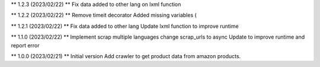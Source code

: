 ** 1.2.3 (2023/02/22) **
Fix data added to other lang on lxml function

** 1.2.2 (2023/02/22) **
Remove timeit decorator
Added missing variables (

** 1.2.1 (2023/02/22) **
Fix data added to other lang
Update lxml function to improve runtime

** 1.1.0 (2023/02/22) **
Implement scrap multiple languages
change scrap_urls to async
Update to improve runtime and report error

** 1.0.0 (2023/02/21) **
Initial version
Add crawler to get product data from amazon products.
